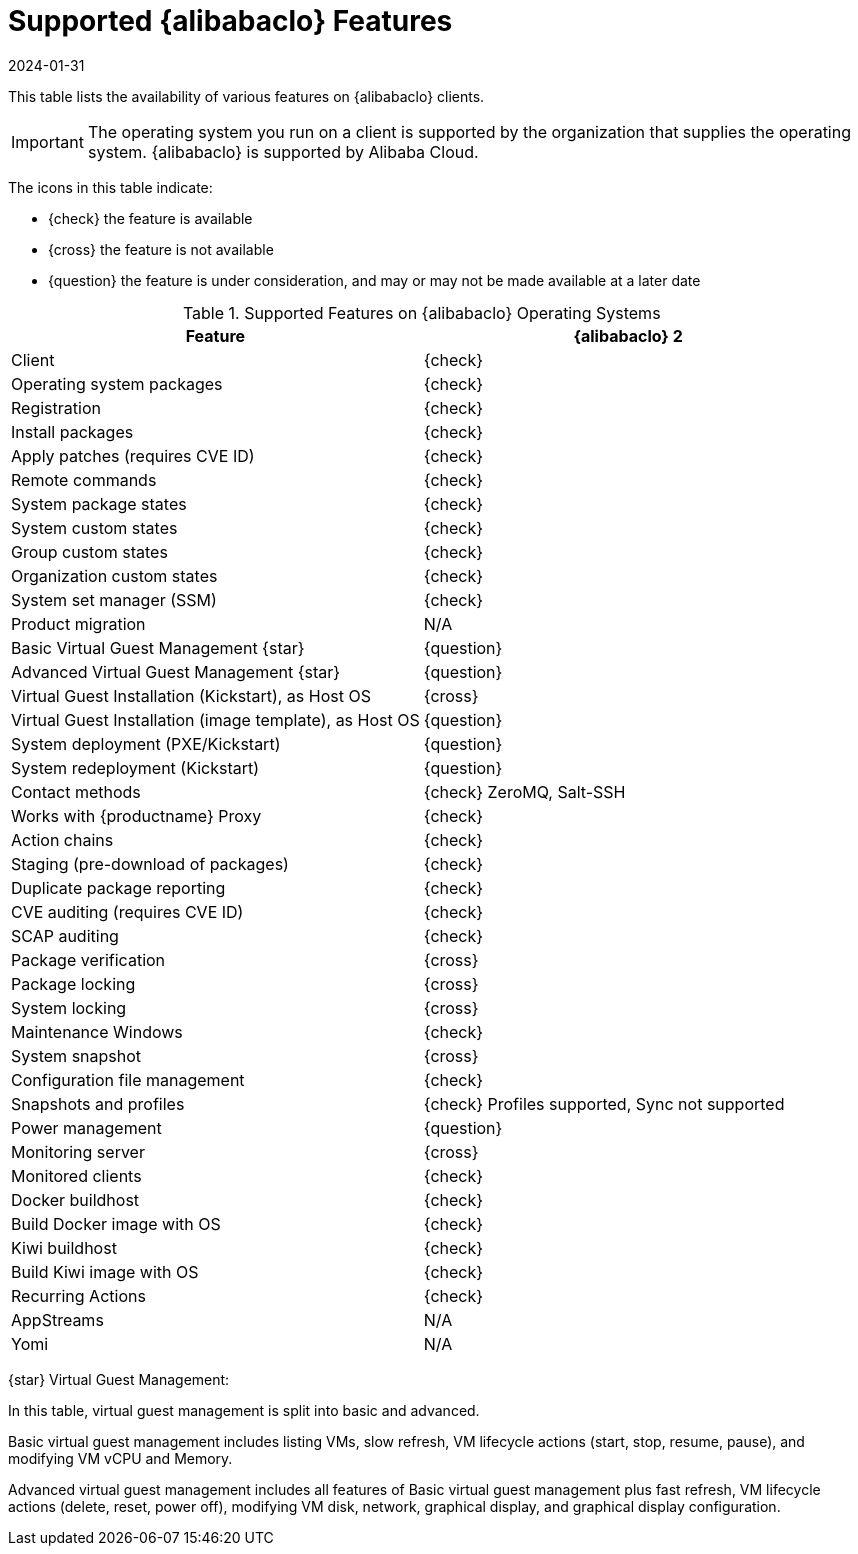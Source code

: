 [[supported-features-alibaba]]
= Supported {alibabaclo} Features
:revdate: 2024-01-31
:page-revdate: {revdate}


This table lists the availability of various features on {alibabaclo} clients.

[IMPORTANT]
====
The operating system you run on a client is supported by the organization that supplies the operating system.
{alibabaclo} is supported by Alibaba Cloud.
====

The icons in this table indicate:

* {check} the feature is available
* {cross} the feature is not available
* {question} the feature is under consideration, and may or may not be made available at a later date


[cols="1,1", options="header"]
.Supported Features on {alibabaclo} Operating Systems
|===

| Feature
| {alibabaclo}{nbsp}2

| Client
| {check}

| Operating system packages
| {check}

| Registration
| {check}

| Install packages
| {check}

| Apply patches (requires CVE ID)
| {check}

| Remote commands
| {check}

| System package states
| {check}

| System custom states
| {check}

| Group custom states
| {check}

| Organization custom states
| {check}

| System set manager (SSM)
| {check}

| Product migration
| N/A

| Basic Virtual Guest Management {star}
| {question}

| Advanced Virtual Guest Management {star}
| {question}

| Virtual Guest Installation (Kickstart), as Host OS
| {cross}

| Virtual Guest Installation (image template), as Host OS
| {question}

| System deployment (PXE/Kickstart)
| {question}

| System redeployment (Kickstart)
| {question}

| Contact methods
| {check} ZeroMQ, Salt-SSH

| Works with {productname} Proxy
| {check}

| Action chains
| {check}

| Staging (pre-download of packages)
| {check}

| Duplicate package reporting
| {check}

| CVE auditing (requires CVE ID)
| {check}

| SCAP auditing
| {check}

| Package verification
| {cross}

| Package locking
| {cross}

| System locking
| {cross}

| Maintenance Windows
| {check}

| System snapshot
| {cross}

| Configuration file management
| {check}

| Snapshots and profiles
| {check} Profiles supported, Sync not supported

| Power management
| {question}

| Monitoring server
| {cross}

| Monitored clients
| {check}

| Docker buildhost
| {check}

| Build Docker image with OS
| {check}

| Kiwi buildhost
| {check}

| Build Kiwi image with OS
| {check}

| Recurring Actions
| {check}

| AppStreams
| N/A

| Yomi
| N/A

|===

{star} Virtual Guest Management:

In this table, virtual guest management is split into basic and advanced.

Basic virtual guest management includes listing VMs, slow refresh, VM lifecycle actions (start, stop, resume, pause), and modifying VM vCPU and Memory.

Advanced virtual guest management includes all features of Basic virtual guest management plus fast refresh, VM lifecycle actions (delete, reset, power off), modifying VM disk, network, graphical display, and graphical display configuration.
